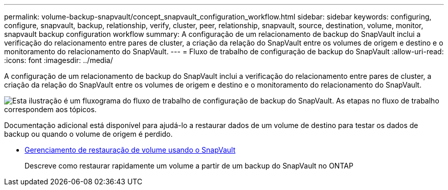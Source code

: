 ---
permalink: volume-backup-snapvault/concept_snapvault_configuration_workflow.html 
sidebar: sidebar 
keywords: configuring, configure, snapvault, backup, relationship, verify, cluster, peer, relationship, snapvault, source, destination, volume, monitor, snapvault backup configuration workflow 
summary: A configuração de um relacionamento de backup do SnapVault inclui a verificação do relacionamento entre pares de cluster, a criação da relação do SnapVault entre os volumes de origem e destino e o monitoramento do relacionamento do SnapVault. 
---
= Fluxo de trabalho de configuração de backup do SnapVault
:allow-uri-read: 
:icons: font
:imagesdir: ../media/


[role="lead"]
A configuração de um relacionamento de backup do SnapVault inclui a verificação do relacionamento entre pares de cluster, a criação da relação do SnapVault entre os volumes de origem e destino e o monitoramento do relacionamento do SnapVault.

image::../media/snapvault_workflow.gif[Esta ilustração é um fluxograma do fluxo de trabalho de configuração de backup do SnapVault. As etapas no fluxo de trabalho correspondem aos tópicos.]

Documentação adicional está disponível para ajudá-lo a restaurar dados de um volume de destino para testar os dados de backup ou quando o volume de origem é perdido.

* xref:../volume-restore-snapvault/index.html[Gerenciamento de restauração de volume usando o SnapVault]
+
Descreve como restaurar rapidamente um volume a partir de um backup do SnapVault no ONTAP


